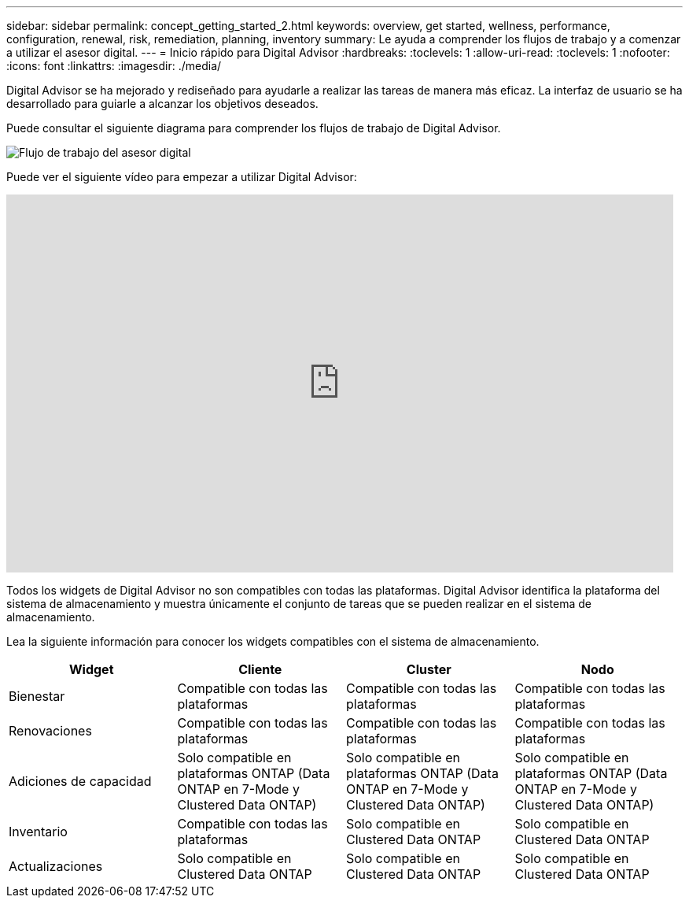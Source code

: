---
sidebar: sidebar 
permalink: concept_getting_started_2.html 
keywords: overview, get started, wellness, performance, configuration, renewal, risk, remediation, planning, inventory 
summary: Le ayuda a comprender los flujos de trabajo y a comenzar a utilizar el asesor digital. 
---
= Inicio rápido para Digital Advisor
:hardbreaks:
:toclevels: 1
:allow-uri-read: 
:toclevels: 1
:nofooter: 
:icons: font
:linkattrs: 
:imagesdir: ./media/


[role="lead"]
Digital Advisor se ha mejorado y rediseñado para ayudarle a realizar las tareas de manera más eficaz. La interfaz de usuario se ha desarrollado para guiarle a alcanzar los objetivos deseados.

Puede consultar el siguiente diagrama para comprender los flujos de trabajo de Digital Advisor.

image:activeiq2_workflow.png["Flujo de trabajo del asesor digital"]

Puede ver el siguiente vídeo para empezar a utilizar Digital Advisor:

video::rEPtldosjWM[youtube,width=848,height=480]
Todos los widgets de Digital Advisor no son compatibles con todas las plataformas. Digital Advisor identifica la plataforma del sistema de almacenamiento y muestra únicamente el conjunto de tareas que se pueden realizar en el sistema de almacenamiento.

Lea la siguiente información para conocer los widgets compatibles con el sistema de almacenamiento.

[cols="4*"]
|===
| *Widget* | *Cliente* | *Cluster* | *Nodo* 


| Bienestar | Compatible con todas las plataformas | Compatible con todas las plataformas | Compatible con todas las plataformas 


| Renovaciones | Compatible con todas las plataformas | Compatible con todas las plataformas | Compatible con todas las plataformas 


| Adiciones de capacidad | Solo compatible en plataformas ONTAP (Data ONTAP en 7-Mode y Clustered Data ONTAP) | Solo compatible en plataformas ONTAP (Data ONTAP en 7-Mode y Clustered Data ONTAP) | Solo compatible en plataformas ONTAP (Data ONTAP en 7-Mode y Clustered Data ONTAP) 


| Inventario | Compatible con todas las plataformas | Solo compatible en Clustered Data ONTAP | Solo compatible en Clustered Data ONTAP 


| Actualizaciones | Solo compatible en Clustered Data ONTAP | Solo compatible en Clustered Data ONTAP | Solo compatible en Clustered Data ONTAP 
|===